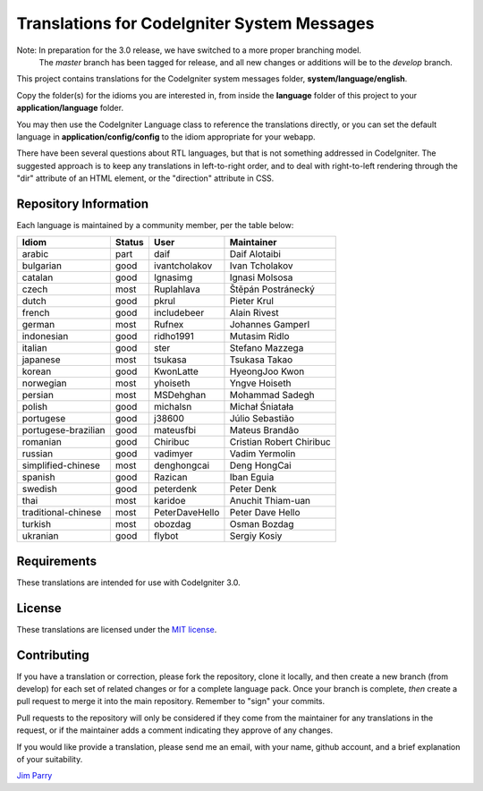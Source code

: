 ############################################
Translations for CodeIgniter System Messages
############################################

Note: In preparation for the 3.0 release, we have switched to a more proper branching model. 
    The *master* branch has been tagged for release, and all new changes or additions will be to the *develop* branch.

This project contains translations for the CodeIgniter 
system messages folder, **system/language/english**.

Copy the folder(s) for the idioms you are interested in,
from inside the **language** folder of this project to your 
**application/language** folder.

You may then use the CodeIgniter Language class to reference the translations
directly, or you can set the default language in **application/config/config**
to the idiom appropriate for your webapp.

There have been several questions about RTL languages, but that is not
something addressed in CodeIgniter. The suggested approach is to keep any
translations in left-to-right order, and to deal with right-to-left
rendering through the "dir" attribute of an HTML element, or the "direction"
attribute in CSS.

**********************
Repository Information
**********************

Each language is maintained by a community member, per the table below:

=======================  ===========  ==============  =========================
Idiom                    Status       User            Maintainer
=======================  ===========  ==============  =========================
arabic                   part         daif            Daif Alotaibi
bulgarian                good         ivantcholakov   Ivan Tcholakov
catalan                  good         Ignasimg        Ignasi Molsosa
czech                    most         Ruplahlava      Štěpán Postránecký
dutch                    good         pkrul           Pieter Krul
french                   good         includebeer     Alain Rivest
german                   most         Rufnex          Johannes Gamperl
indonesian               good         ridho1991       Mutasim Ridlo
italian                  good         ster            Stefano Mazzega
japanese                 most         tsukasa         Tsukasa Takao
korean                   good         KwonLatte       HyeongJoo Kwon
norwegian                most         yhoiseth        Yngve Hoiseth
persian                  most         MSDehghan       Mohammad Sadegh
polish                   good         michalsn        Michał Śniatała
portugese                good         j38600          Júlio Sebastião
portugese-brazilian      good         mateusfbi       Mateus Brandão
romanian                 good         Chiribuc        Cristian Robert Chiribuc
russian                  good         vadimyer        Vadim Yermolin
simplified-chinese       most         denghongcai     Deng HongCai
spanish                  good         Razican         Iban Eguia
swedish                  good         peterdenk       Peter Denk
thai                     most         karidoe         Anuchit Thiam-uan
traditional-chinese      most         PeterDaveHello  Peter Dave Hello
turkish                  most         obozdag         Osman Bozdag
ukranian                 good         flybot          Sergiy Kosiy
=======================  ===========  ==============  =========================

************
Requirements
************

These translations are intended for use with CodeIgniter 3.0.

*******
License
*******

These translations are licensed under the `MIT license <license.txt>`_.

************
Contributing
************

If you have a translation or correction, please fork the repository, clone it
locally, and then create a new branch (from develop) 
for each set of related changes or for
a complete language pack. Once your branch is complete, *then* create a pull 
request to merge it into the main repository. Remember to "sign" your commits.

Pull requests to the repository will only be considered if they come from 
the maintainer for any translations in the request, or if the maintainer
adds a comment indicating they approve of any changes.

If you would like provide a translation, please send me an email, with
your name, github account, and a brief explanation of your suitability.

`Jim Parry <jim_parry@bcit.ca>`_
